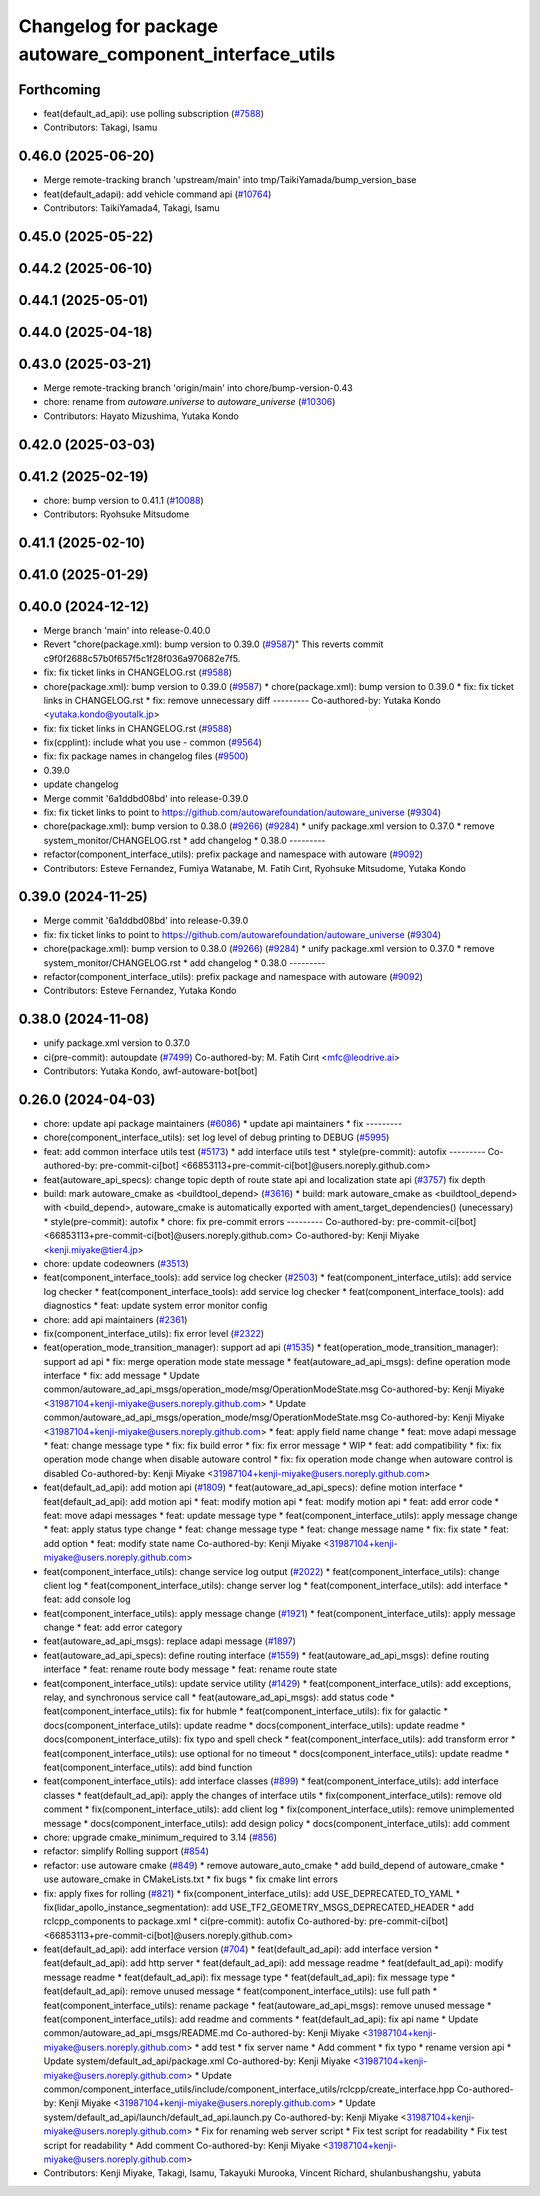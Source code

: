 ^^^^^^^^^^^^^^^^^^^^^^^^^^^^^^^^^^^^^^^^^^^^^^^^^^^^^^^^
Changelog for package autoware_component_interface_utils
^^^^^^^^^^^^^^^^^^^^^^^^^^^^^^^^^^^^^^^^^^^^^^^^^^^^^^^^

Forthcoming
-----------
* feat(default_ad_api): use polling subscription (`#7588 <https://github.com/autowarefoundation/autoware_universe/issues/7588>`_)
* Contributors: Takagi, Isamu

0.46.0 (2025-06-20)
-------------------
* Merge remote-tracking branch 'upstream/main' into tmp/TaikiYamada/bump_version_base
* feat(default_adapi): add vehicle command api (`#10764 <https://github.com/autowarefoundation/autoware_universe/issues/10764>`_)
* Contributors: TaikiYamada4, Takagi, Isamu

0.45.0 (2025-05-22)
-------------------

0.44.2 (2025-06-10)
-------------------

0.44.1 (2025-05-01)
-------------------

0.44.0 (2025-04-18)
-------------------

0.43.0 (2025-03-21)
-------------------
* Merge remote-tracking branch 'origin/main' into chore/bump-version-0.43
* chore: rename from `autoware.universe` to `autoware_universe` (`#10306 <https://github.com/autowarefoundation/autoware_universe/issues/10306>`_)
* Contributors: Hayato Mizushima, Yutaka Kondo

0.42.0 (2025-03-03)
-------------------

0.41.2 (2025-02-19)
-------------------
* chore: bump version to 0.41.1 (`#10088 <https://github.com/autowarefoundation/autoware_universe/issues/10088>`_)
* Contributors: Ryohsuke Mitsudome

0.41.1 (2025-02-10)
-------------------

0.41.0 (2025-01-29)
-------------------

0.40.0 (2024-12-12)
-------------------
* Merge branch 'main' into release-0.40.0
* Revert "chore(package.xml): bump version to 0.39.0 (`#9587 <https://github.com/autowarefoundation/autoware_universe/issues/9587>`_)"
  This reverts commit c9f0f2688c57b0f657f5c1f28f036a970682e7f5.
* fix: fix ticket links in CHANGELOG.rst (`#9588 <https://github.com/autowarefoundation/autoware_universe/issues/9588>`_)
* chore(package.xml): bump version to 0.39.0 (`#9587 <https://github.com/autowarefoundation/autoware_universe/issues/9587>`_)
  * chore(package.xml): bump version to 0.39.0
  * fix: fix ticket links in CHANGELOG.rst
  * fix: remove unnecessary diff
  ---------
  Co-authored-by: Yutaka Kondo <yutaka.kondo@youtalk.jp>
* fix: fix ticket links in CHANGELOG.rst (`#9588 <https://github.com/autowarefoundation/autoware_universe/issues/9588>`_)
* fix(cpplint): include what you use - common (`#9564 <https://github.com/autowarefoundation/autoware_universe/issues/9564>`_)
* fix: fix package names in changelog files (`#9500 <https://github.com/autowarefoundation/autoware_universe/issues/9500>`_)
* 0.39.0
* update changelog
* Merge commit '6a1ddbd08bd' into release-0.39.0
* fix: fix ticket links to point to https://github.com/autowarefoundation/autoware_universe (`#9304 <https://github.com/autowarefoundation/autoware_universe/issues/9304>`_)
* chore(package.xml): bump version to 0.38.0 (`#9266 <https://github.com/autowarefoundation/autoware_universe/issues/9266>`_) (`#9284 <https://github.com/autowarefoundation/autoware_universe/issues/9284>`_)
  * unify package.xml version to 0.37.0
  * remove system_monitor/CHANGELOG.rst
  * add changelog
  * 0.38.0
  ---------
* refactor(component_interface_utils): prefix package and namespace with autoware (`#9092 <https://github.com/autowarefoundation/autoware_universe/issues/9092>`_)
* Contributors: Esteve Fernandez, Fumiya Watanabe, M. Fatih Cırıt, Ryohsuke Mitsudome, Yutaka Kondo

0.39.0 (2024-11-25)
-------------------
* Merge commit '6a1ddbd08bd' into release-0.39.0
* fix: fix ticket links to point to https://github.com/autowarefoundation/autoware_universe (`#9304 <https://github.com/autowarefoundation/autoware_universe/issues/9304>`_)
* chore(package.xml): bump version to 0.38.0 (`#9266 <https://github.com/autowarefoundation/autoware_universe/issues/9266>`_) (`#9284 <https://github.com/autowarefoundation/autoware_universe/issues/9284>`_)
  * unify package.xml version to 0.37.0
  * remove system_monitor/CHANGELOG.rst
  * add changelog
  * 0.38.0
  ---------
* refactor(component_interface_utils): prefix package and namespace with autoware (`#9092 <https://github.com/autowarefoundation/autoware_universe/issues/9092>`_)
* Contributors: Esteve Fernandez, Yutaka Kondo

0.38.0 (2024-11-08)
-------------------
* unify package.xml version to 0.37.0
* ci(pre-commit): autoupdate (`#7499 <https://github.com/autowarefoundation/autoware_universe/issues/7499>`_)
  Co-authored-by: M. Fatih Cırıt <mfc@leodrive.ai>
* Contributors: Yutaka Kondo, awf-autoware-bot[bot]

0.26.0 (2024-04-03)
-------------------
* chore: update api package maintainers (`#6086 <https://github.com/autowarefoundation/autoware_universe/issues/6086>`_)
  * update api maintainers
  * fix
  ---------
* chore(component_interface_utils): set log level of debug printing to DEBUG (`#5995 <https://github.com/autowarefoundation/autoware_universe/issues/5995>`_)
* feat: add common interface utils test (`#5173 <https://github.com/autowarefoundation/autoware_universe/issues/5173>`_)
  * add interface utils test
  * style(pre-commit): autofix
  ---------
  Co-authored-by: pre-commit-ci[bot] <66853113+pre-commit-ci[bot]@users.noreply.github.com>
* feat(autoware_api_specs): change topic depth of route state api and localization state api (`#3757 <https://github.com/autowarefoundation/autoware_universe/issues/3757>`_)
  fix depth
* build: mark autoware_cmake as <buildtool_depend> (`#3616 <https://github.com/autowarefoundation/autoware_universe/issues/3616>`_)
  * build: mark autoware_cmake as <buildtool_depend>
  with <build_depend>, autoware_cmake is automatically exported with ament_target_dependencies() (unecessary)
  * style(pre-commit): autofix
  * chore: fix pre-commit errors
  ---------
  Co-authored-by: pre-commit-ci[bot] <66853113+pre-commit-ci[bot]@users.noreply.github.com>
  Co-authored-by: Kenji Miyake <kenji.miyake@tier4.jp>
* chore: update codeowners (`#3513 <https://github.com/autowarefoundation/autoware_universe/issues/3513>`_)
* feat(component_interface_tools): add service log checker  (`#2503 <https://github.com/autowarefoundation/autoware_universe/issues/2503>`_)
  * feat(component_interface_utils): add service log checker
  * feat(component_interface_tools): add service log checker
  * feat(component_interface_tools): add diagnostics
  * feat: update system error monitor config
* chore: add api maintainers (`#2361 <https://github.com/autowarefoundation/autoware_universe/issues/2361>`_)
* fix(component_interface_utils): fix error level (`#2322 <https://github.com/autowarefoundation/autoware_universe/issues/2322>`_)
* feat(operation_mode_transition_manager): support ad api (`#1535 <https://github.com/autowarefoundation/autoware_universe/issues/1535>`_)
  * feat(operation_mode_transition_manager): support ad api
  * fix: merge operation mode state message
  * feat(autoware_ad_api_msgs): define operation mode interface
  * fix: add message
  * Update common/autoware_ad_api_msgs/operation_mode/msg/OperationModeState.msg
  Co-authored-by: Kenji Miyake <31987104+kenji-miyake@users.noreply.github.com>
  * Update common/autoware_ad_api_msgs/operation_mode/msg/OperationModeState.msg
  Co-authored-by: Kenji Miyake <31987104+kenji-miyake@users.noreply.github.com>
  * feat: apply field name change
  * feat: move adapi message
  * feat: change message type
  * fix: fix build error
  * fix: fix error message
  * WIP
  * feat: add compatibility
  * fix: fix operation mode change when disable autoware control
  * fix: fix operation mode change when autoware control is disabled
  Co-authored-by: Kenji Miyake <31987104+kenji-miyake@users.noreply.github.com>
* feat(default_ad_api): add motion api  (`#1809 <https://github.com/autowarefoundation/autoware_universe/issues/1809>`_)
  * feat(autoware_ad_api_specs): define motion interface
  * feat(default_ad_api): add motion api
  * feat: modify motion api
  * feat: modify motion api
  * feat: add error code
  * feat: move adapi messages
  * feat: update message type
  * feat(component_interface_utils): apply message change
  * feat: apply status type change
  * feat: change message type
  * feat: change message name
  * fix: fix state
  * feat: add option
  * feat: modify state name
  Co-authored-by: Kenji Miyake <31987104+kenji-miyake@users.noreply.github.com>
* feat(component_interface_utils): change service log output (`#2022 <https://github.com/autowarefoundation/autoware_universe/issues/2022>`_)
  * feat(component_interface_utils): change client log
  * feat(component_interface_utils): change server log
  * feat(component_interface_utils): add interface
  * feat: add console log
* feat(component_interface_utils): apply message change (`#1921 <https://github.com/autowarefoundation/autoware_universe/issues/1921>`_)
  * feat(component_interface_utils): apply message change
  * feat: add error category
* feat(autoware_ad_api_msgs): replace adapi message (`#1897 <https://github.com/autowarefoundation/autoware_universe/issues/1897>`_)
* feat(autoware_ad_api_specs): define routing interface (`#1559 <https://github.com/autowarefoundation/autoware_universe/issues/1559>`_)
  * feat(autoware_ad_api_msgs): define routing interface
  * feat: rename route body message
  * feat: rename route state
* feat(component_interface_utils): update service utility (`#1429 <https://github.com/autowarefoundation/autoware_universe/issues/1429>`_)
  * feat(component_interface_utils): add exceptions, relay, and synchronous service call
  * feat(autoware_ad_api_msgs): add status code
  * feat(component_interface_utils): fix for hubmle
  * feat(component_interface_utils): fix for galactic
  * docs(component_interface_utils): update readme
  * docs(component_interface_utils): update readme
  * docs(component_interface_utils): fix typo and spell check
  * feat(component_interface_utils): add transform error
  * feat(component_interface_utils): use optional for no timeout
  * docs(component_interface_utils): update readme
  * feat(component_interface_utils): add bind function
* feat(component_interface_utils): add interface classes  (`#899 <https://github.com/autowarefoundation/autoware_universe/issues/899>`_)
  * feat(component_interface_utils): add interface classes
  * feat(default_ad_api): apply the changes of interface utils
  * fix(component_interface_utils): remove old comment
  * fix(component_interface_utils): add client log
  * fix(component_interface_utils): remove unimplemented message
  * docs(component_interface_utils): add design policy
  * docs(component_interface_utils): add comment
* chore: upgrade cmake_minimum_required to 3.14 (`#856 <https://github.com/autowarefoundation/autoware_universe/issues/856>`_)
* refactor: simplify Rolling support (`#854 <https://github.com/autowarefoundation/autoware_universe/issues/854>`_)
* refactor: use autoware cmake (`#849 <https://github.com/autowarefoundation/autoware_universe/issues/849>`_)
  * remove autoware_auto_cmake
  * add build_depend of autoware_cmake
  * use autoware_cmake in CMakeLists.txt
  * fix bugs
  * fix cmake lint errors
* fix: apply fixes for rolling (`#821 <https://github.com/autowarefoundation/autoware_universe/issues/821>`_)
  * fix(component_interface_utils): add USE_DEPRECATED_TO_YAML
  * fix(lidar_apollo_instance_segmentation): add USE_TF2_GEOMETRY_MSGS_DEPRECATED_HEADER
  * add rclcpp_components to package.xml
  * ci(pre-commit): autofix
  Co-authored-by: pre-commit-ci[bot] <66853113+pre-commit-ci[bot]@users.noreply.github.com>
* feat(default_ad_api): add interface version (`#704 <https://github.com/autowarefoundation/autoware_universe/issues/704>`_)
  * feat(default_ad_api): add interface version
  * feat(default_ad_api): add http server
  * feat(default_ad_api): add message readme
  * feat(default_ad_api): modify message readme
  * feat(default_ad_api): fix message type
  * feat(default_ad_api): fix message type
  * feat(default_ad_api): remove unused message
  * feat(component_interface_utils): use full path
  * feat(component_interface_utils): rename package
  * feat(autoware_ad_api_msgs): remove unused message
  * feat(component_interface_utils): add readme and comments
  * feat(default_ad_api): fix api name
  * Update common/autoware_ad_api_msgs/README.md
  Co-authored-by: Kenji Miyake <31987104+kenji-miyake@users.noreply.github.com>
  * add test
  * fix server name
  * Add comment
  * fix typo
  * rename version api
  * Update system/default_ad_api/package.xml
  Co-authored-by: Kenji Miyake <31987104+kenji-miyake@users.noreply.github.com>
  * Update common/component_interface_utils/include/component_interface_utils/rclcpp/create_interface.hpp
  Co-authored-by: Kenji Miyake <31987104+kenji-miyake@users.noreply.github.com>
  * Update system/default_ad_api/launch/default_ad_api.launch.py
  Co-authored-by: Kenji Miyake <31987104+kenji-miyake@users.noreply.github.com>
  * Fix for renaming web server script
  * Fix test script for readability
  * Fix test script for readability
  * Add comment
  Co-authored-by: Kenji Miyake <31987104+kenji-miyake@users.noreply.github.com>
* Contributors: Kenji Miyake, Takagi, Isamu, Takayuki Murooka, Vincent Richard, shulanbushangshu, yabuta
